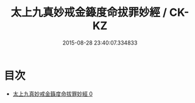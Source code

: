 #+TITLE: 太上九真妙戒金籙度命拔罪妙經 / CK-KZ

#+DATE: 2015-08-28 23:40:07.334833
* 目次
 - [[file:KR5a0182_000.txt][太上九真妙戒金籙度命拔罪妙經 0]]
